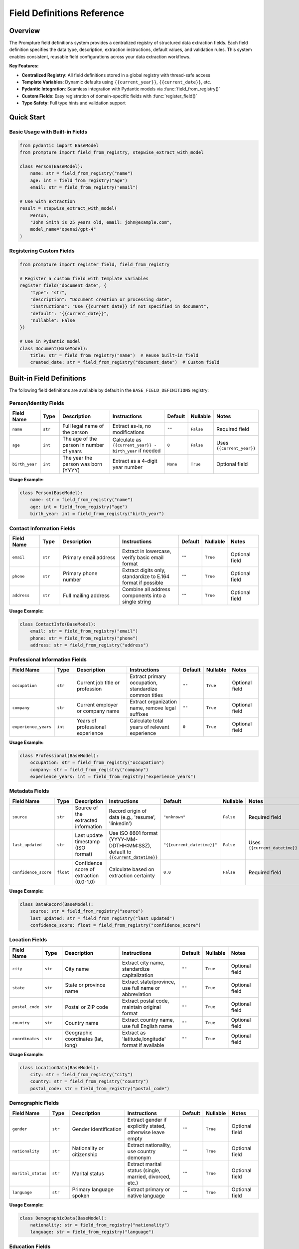 ===========================
Field Definitions Reference
===========================

Overview
========

The Prompture field definitions system provides a centralized registry of structured data extraction fields. Each field definition specifies the data type, description, extraction instructions, default values, and validation rules. This system enables consistent, reusable field configurations across your data extraction workflows.

**Key Features:**

- **Centralized Registry**: All field definitions stored in a global registry with thread-safe access
- **Template Variables**: Dynamic defaults using ``{{current_year}}``, ``{{current_date}}``, etc.
- **Pydantic Integration**: Seamless integration with Pydantic models via :func:`field_from_registry()`
- **Custom Fields**: Easy registration of domain-specific fields with :func:`register_field()`
- **Type Safety**: Full type hints and validation support

Quick Start
===========

Basic Usage with Built-in Fields
---------------------------------

.. code-block:: python

    from pydantic import BaseModel
    from prompture import field_from_registry, stepwise_extract_with_model
    
    class Person(BaseModel):
        name: str = field_from_registry("name")
        age: int = field_from_registry("age")
        email: str = field_from_registry("email")
    
    # Use with extraction
    result = stepwise_extract_with_model(
        Person,
        "John Smith is 25 years old, email: john@example.com",
        model_name="openai/gpt-4"
    )

Registering Custom Fields
-------------------------

.. code-block:: python

    from prompture import register_field, field_from_registry
    
    # Register a custom field with template variables
    register_field("document_date", {
        "type": "str",
        "description": "Document creation or processing date",
        "instructions": "Use {{current_date}} if not specified in document",
        "default": "{{current_date}}",
        "nullable": False
    })
    
    # Use in Pydantic model
    class Document(BaseModel):
        title: str = field_from_registry("name")  # Reuse built-in field
        created_date: str = field_from_registry("document_date")  # Custom field

Built-in Field Definitions
===========================

The following field definitions are available by default in the ``BASE_FIELD_DEFINITIONS`` registry:

Person/Identity Fields
----------------------

.. list-table::
   :header-rows: 1
   :widths: 15 10 30 30 10 10 15

   * - Field Name
     - Type
     - Description
     - Instructions
     - Default
     - Nullable
     - Notes
   * - ``name``
     - ``str``
     - Full legal name of the person
     - Extract as-is, no modifications
     - ``""``
     - ``False``
     - Required field
   * - ``age``
     - ``int``
     - The age of the person in number of years
     - Calculate as ``{{current_year}} - birth_year`` if needed
     - ``0``
     - ``False``
     - Uses ``{{current_year}}``
   * - ``birth_year``
     - ``int``
     - The year the person was born (YYYY)
     - Extract as a 4-digit year number
     - ``None``
     - ``True``
     - Optional field

**Usage Example:**

.. code-block:: python

    class Person(BaseModel):
        name: str = field_from_registry("name")
        age: int = field_from_registry("age")
        birth_year: int = field_from_registry("birth_year")

Contact Information Fields
--------------------------

.. list-table::
   :header-rows: 1
   :widths: 15 10 30 30 10 10 15

   * - Field Name
     - Type
     - Description
     - Instructions
     - Default
     - Nullable
     - Notes
   * - ``email``
     - ``str``
     - Primary email address
     - Extract in lowercase, verify basic email format
     - ``""``
     - ``True``
     - Optional field
   * - ``phone``
     - ``str``
     - Primary phone number
     - Extract digits only, standardize to E.164 format if possible
     - ``""``
     - ``True``
     - Optional field
   * - ``address``
     - ``str``
     - Full mailing address
     - Combine all address components into a single string
     - ``""``
     - ``True``
     - Optional field

**Usage Example:**

.. code-block:: python

    class ContactInfo(BaseModel):
        email: str = field_from_registry("email")
        phone: str = field_from_registry("phone")
        address: str = field_from_registry("address")

Professional Information Fields
-------------------------------

.. list-table::
   :header-rows: 1
   :widths: 15 10 30 30 10 10 15

   * - Field Name
     - Type
     - Description
     - Instructions
     - Default
     - Nullable
     - Notes
   * - ``occupation``
     - ``str``
     - Current job title or profession
     - Extract primary occupation, standardize common titles
     - ``""``
     - ``True``
     - Optional field
   * - ``company``
     - ``str``
     - Current employer or company name
     - Extract organization name, remove legal suffixes
     - ``""``
     - ``True``
     - Optional field
   * - ``experience_years``
     - ``int``
     - Years of professional experience
     - Calculate total years of relevant experience
     - ``0``
     - ``True``
     - Optional field

**Usage Example:**

.. code-block:: python

    class Professional(BaseModel):
        occupation: str = field_from_registry("occupation")
        company: str = field_from_registry("company")
        experience_years: int = field_from_registry("experience_years")

Metadata Fields
---------------

.. list-table::
   :header-rows: 1
   :widths: 15 10 30 30 10 10 15

   * - Field Name
     - Type
     - Description
     - Instructions
     - Default
     - Nullable
     - Notes
   * - ``source``
     - ``str``
     - Source of the extracted information
     - Record origin of data (e.g., 'resume', 'linkedin')
     - ``"unknown"``
     - ``False``
     - Required field
   * - ``last_updated``
     - ``str``
     - Last update timestamp (ISO format)
     - Use ISO 8601 format (YYYY-MM-DDTHH:MM:SSZ), default to ``{{current_datetime}}``
     - ``"{{current_datetime}}"``
     - ``False``
     - Uses ``{{current_datetime}}``
   * - ``confidence_score``
     - ``float``
     - Confidence score of extraction (0.0-1.0)
     - Calculate based on extraction certainty
     - ``0.0``
     - ``False``
     - Required field

**Usage Example:**

.. code-block:: python

    class DataRecord(BaseModel):
        source: str = field_from_registry("source")
        last_updated: str = field_from_registry("last_updated")
        confidence_score: float = field_from_registry("confidence_score")


Location Fields
---------------

.. list-table::
   :header-rows: 1
   :widths: 15 10 30 30 10 10 15

   * - Field Name
     - Type
     - Description
     - Instructions
     - Default
     - Nullable
     - Notes
   * - ``city``
     - ``str``
     - City name
     - Extract city name, standardize capitalization
     - ``""``
     - ``True``
     - Optional field
   * - ``state``
     - ``str``
     - State or province name
     - Extract state/province, use full name or abbreviation
     - ``""``
     - ``True``
     - Optional field
   * - ``postal_code``
     - ``str``
     - Postal or ZIP code
     - Extract postal code, maintain original format
     - ``""``
     - ``True``
     - Optional field
   * - ``country``
     - ``str``
     - Country name
     - Extract country name, use full English name
     - ``""``
     - ``True``
     - Optional field
   * - ``coordinates``
     - ``str``
     - Geographic coordinates (lat, long)
     - Extract as 'latitude,longitude' format if available
     - ``""``
     - ``True``
     - Optional field

**Usage Example:**

.. code-block:: python

    class LocationData(BaseModel):
        city: str = field_from_registry("city")
        country: str = field_from_registry("country")
        postal_code: str = field_from_registry("postal_code")

Demographic Fields
------------------

.. list-table::
   :header-rows: 1
   :widths: 15 10 30 30 10 10 15

   * - Field Name
     - Type
     - Description
     - Instructions
     - Default
     - Nullable
     - Notes
   * - ``gender``
     - ``str``
     - Gender identification
     - Extract gender if explicitly stated, otherwise leave empty
     - ``""``
     - ``True``
     - Optional field
   * - ``nationality``
     - ``str``
     - Nationality or citizenship
     - Extract nationality, use country demonym
     - ``""``
     - ``True``
     - Optional field
   * - ``marital_status``
     - ``str``
     - Marital status
     - Extract marital status (single, married, divorced, etc.)
     - ``""``
     - ``True``
     - Optional field
   * - ``language``
     - ``str``
     - Primary language spoken
     - Extract primary or native language
     - ``""``
     - ``True``
     - Optional field

**Usage Example:**

.. code-block:: python

    class DemographicData(BaseModel):
        nationality: str = field_from_registry("nationality")
        language: str = field_from_registry("language")

Education Fields
----------------

.. list-table::
   :header-rows: 1
   :widths: 15 10 30 30 10 10 15

   * - Field Name
     - Type
     - Description
     - Instructions
     - Default
     - Nullable
     - Notes
   * - ``education_level``
     - ``str``
     - Highest education level
     - Extract highest degree (High School, Bachelor's, Master's, PhD, etc.)
     - ``""``
     - ``True``
     - Optional field
   * - ``graduation_year``
     - ``int``
     - Year of graduation
     - Extract graduation year as 4-digit number
     - ``None``
     - ``True``
     - Optional field
   * - ``gpa``
     - ``float``
     - Grade point average
     - Extract GPA, convert to 4.0 scale if needed
     - ``None``
     - ``True``
     - Optional field

**Usage Example:**

.. code-block:: python

    class EducationData(BaseModel):
        education_level: str = field_from_registry("education_level")
        graduation_year: int = field_from_registry("graduation_year")
        gpa: float = field_from_registry("gpa")

Financial Fields
----------------

.. list-table::
   :header-rows: 1
   :widths: 15 10 30 30 10 10 15

   * - Field Name
     - Type
     - Description
     - Instructions
     - Default
     - Nullable
     - Notes
   * - ``salary``
     - ``float``
     - Annual salary amount
     - Extract salary as numeric value, remove currency symbols
     - ``None``
     - ``True``
     - Optional field
   * - ``currency``
     - ``str``
     - Currency code
     - Extract or infer currency code (USD, EUR, GBP, etc.)
     - ``"USD"``
     - ``True``
     - Optional field
   * - ``bonus``
     - ``float``
     - Bonus amount
     - Extract bonus as numeric value
     - ``None``
     - ``True``
     - Optional field

**Usage Example:**

.. code-block:: python

    class FinancialData(BaseModel):
        salary: float = field_from_registry("salary")
        currency: str = field_from_registry("currency")

Social Media Fields
-------------------

.. list-table::
   :header-rows: 1
   :widths: 15 10 30 30 10 10 15

   * - Field Name
     - Type
     - Description
     - Instructions
     - Default
     - Nullable
     - Notes
   * - ``sentiment``
     - ``str``
     - Sentiment classification
     - Classify as positive, negative, or neutral
     - ``"neutral"``
     - ``True``
     - Optional field
   * - ``hashtags``
     - ``str``
     - Hashtags from content
     - Extract all hashtags as comma-separated list
     - ``""``
     - ``True``
     - Optional field
   * - ``mentions``
     - ``str``
     - User mentions from content
     - Extract all @mentions as comma-separated list
     - ``""``
     - ``True``
     - Optional field
   * - ``topic``
     - ``str``
     - Main topic or subject
     - Identify primary topic or theme of content
     - ``""``
     - ``True``
     - Optional field

**Usage Example:**

.. code-block:: python

    class SocialMediaData(BaseModel):
        sentiment: str = field_from_registry("sentiment")
        hashtags: str = field_from_registry("hashtags")
        topic: str = field_from_registry("topic")

Template Variable System
========================

Template variables provide dynamic default values that are resolved at runtime. They're especially useful for timestamps, dates, and calculated values.

Available Template Variables
----------------------------

The following template variables are available for use in field definitions:

``{{current_year}}``
  Current year as 4-digit integer (e.g., 2024)

``{{current_date}}``
  Current date in ISO format (YYYY-MM-DD)

``{{current_datetime}}``
  Current datetime in ISO 8601 format (YYYY-MM-DDTHH:MM:SSZ)

``{{current_timestamp}}``
  Current Unix timestamp as integer

``{{current_month}}``
  Current month as integer (1-12)

``{{current_day}}``
  Current day of month as integer (1-31)

``{{current_weekday}}``
  Current day name as string (e.g., "Monday", "Tuesday")

``{{current_iso_week}}``
  Current ISO week number as integer (1-53)

Using Template Variables
------------------------

Template variables can be used in any string field within a field definition:

.. code-block:: python

    register_field("processing_date", {
        "type": "str",
        "description": "Date when document was processed",
        "instructions": "Use {{current_date}} if processing date not available",
        "default": "{{current_date}}",
        "nullable": False
    })
    
    register_field("academic_year", {
        "type": "str", 
        "description": "Academic year for enrollment",
        "instructions": "Use {{current_year}} for current enrollment",
        "default": "{{current_year}}-{{current_year}}",  # e.g. "2024-2024"
        "nullable": True
    })

Custom Template Variables
-------------------------

You can provide custom template variables when retrieving field definitions:

.. code-block:: python

    from prompture import get_field_definition
    
    # Custom variables for specific use cases
    custom_vars = {
        "report_year": 2023,
        "department": "Engineering"
    }
    
    # Register field with custom template
    register_field("report_title", {
        "type": "str",
        "description": "Report title",
        "instructions": "Use format: {{department}} Report {{report_year}}",
        "default": "{{department}} Report {{report_year}}",
        "nullable": False
    })
    
    # Retrieve with custom variables
    field_def = get_field_definition("report_title", 
                                   apply_templates=True, 
                                   custom_template_vars=custom_vars)

Custom Field Registration
=========================

Creating Custom Fields
-----------------------

Register custom fields using :func:`register_field()` to extend the built-in definitions:

.. code-block:: python

    from prompture import register_field, field_from_registry
    
    # Define field structure
    register_field("product_price", {
        "type": "str",
        "description": "Product price with currency symbol",
        "instructions": "Extract price including currency, handle ranges like $10-$15",
        "default": "Price not available", 
        "nullable": True
    })
    
    register_field("skills", {
        "type": "list",
        "description": "List of professional skills",
        "instructions": "Extract skills as comma-separated list, normalize tech names",
        "default": [],
        "nullable": True
    })

Field Definition Structure
--------------------------

Each field definition must include these required properties:

``type`` (required)
  Python type or string representation (``str``, ``int``, ``float``, ``bool``, ``list``, ``dict``)

``description`` (required)
  Human-readable description of the field purpose

``instructions`` (required)
  Specific extraction instructions for LLM processing

``default`` (required)
  Default value when field is not extracted (supports template variables)

``nullable`` (required)
  Boolean indicating if field accepts None/null values

**Example:**

.. code-block:: python

    field_definition = {
        "type": "str",
        "description": "Product category classification",
        "instructions": "Classify into: Electronics, Clothing, Books, Home, Other",
        "default": "Other",
        "nullable": True
    }

Validation
----------

Field definitions are automatically validated when registered:

.. code-block:: python

    from prompture.tools import validate_field_definition
    
    # Validate before registering
    field_def = {
        "type": "str",
        "description": "Valid field",
        "instructions": "Extract text value",
        "default": "",
        "nullable": True
    }
    
    if validate_field_definition(field_def):
        register_field("my_field", field_def)
    else:
        print("Invalid field definition")

Integration Examples
====================

Complete Extraction Workflow
-----------------------------

Here's a complete example showing field definitions in a real extraction scenario:

.. code-block:: python

    from pydantic import BaseModel
    from prompture import (
        field_from_registry, 
        register_field, 
        stepwise_extract_with_model
    )
    
    # Register custom business fields
    register_field("industry", {
        "type": "str",
        "description": "Business industry classification",
        "instructions": "Classify into standard industry categories",
        "default": "Unknown",
        "nullable": True
    })
    
    register_field("founded_year", {
        "type": "int",
        "description": "Year company was founded",
        "instructions": "Extract founding year, use {{current_year}} if recent",
        "default": None,
        "nullable": True
    })
    
    # Create comprehensive model
    class BusinessProfile(BaseModel):
        # Built-in fields
        name: str = field_from_registry("name")
        email: str = field_from_registry("email")
        phone: str = field_from_registry("phone")
        address: str = field_from_registry("address")
        
        # Professional fields
        company: str = field_from_registry("company")
        
        # Custom fields
        industry: str = field_from_registry("industry")
        founded_year: int = field_from_registry("founded_year")
        
        # Metadata
        source: str = field_from_registry("source")
        last_updated: str = field_from_registry("last_updated")
        confidence_score: float = field_from_registry("confidence_score")
    
    # Sample business text
    business_text = """
    TechStart Solutions is a cloud computing company founded in 2019.
    Contact: Sarah Johnson, CEO
    Email: sarah@techstart.com
    Phone: (555) 123-4567
    Address: 123 Innovation Drive, San Francisco, CA 94105
    Industry: Software as a Service (SaaS)
    """
    
    # Extract structured data
    result = stepwise_extract_with_model(
        BusinessProfile,
        business_text,
        model_name="openai/gpt-4"
    )
    
    print(result.model_dump())

Multi-Domain Field Sets
-----------------------

Organize fields by domain for better maintainability:

.. code-block:: python

    # E-commerce fields
    ecommerce_fields = {
        "product_name": {
            "type": "str",
            "description": "Product name or title",
            "instructions": "Extract main product name, exclude brand",
            "default": "Unknown Product",
            "nullable": False
        },
        "sku": {
            "type": "str", 
            "description": "Product SKU or model number",
            "instructions": "Extract alphanumeric SKU code",
            "default": "",
            "nullable": True
        },
        "category": {
            "type": "str",
            "description": "Product category",
            "instructions": "Classify into Electronics, Clothing, Books, etc.",
            "default": "Other",
            "nullable": True
        }
    }
    
    # Medical fields
    medical_fields = {
        "patient_id": {
            "type": "str",
            "description": "Patient identification number",
            "instructions": "Extract patient ID, mask if sensitive",
            "default": "",
            "nullable": True
        },
        "diagnosis": {
            "type": "str",
            "description": "Primary diagnosis or condition",
            "instructions": "Extract main diagnosis, use medical terminology",
            "default": "",
            "nullable": True
        },
        "treatment_date": {
            "type": "str",
            "description": "Date of treatment or visit",
            "instructions": "Extract date, use {{current_date}} if not specified",
            "default": "{{current_date}}",
            "nullable": False
        }
    }
    
    # Register field sets
    from prompture import add_field_definitions
    
    add_field_definitions(ecommerce_fields)
    add_field_definitions(medical_fields)

External Configuration Files
----------------------------

Load field definitions from external YAML or JSON files:

**field_definitions.yaml:**

.. code-block:: yaml

    document_fields:
      title:
        type: str
        description: "Document title or heading"
        instructions: "Extract main document title"
        default: "Untitled Document"
        nullable: false
      
      author:
        type: str
        description: "Document author or creator"
        instructions: "Extract author name, handle multiple authors"
        default: "Unknown Author"
        nullable: true
      
      created_date:
        type: str
        description: "Document creation date"
        instructions: "Use {{current_date}} if date not found"
        default: "{{current_date}}"
        nullable: false

**Python integration:**

.. code-block:: python

    from prompture.tools import load_field_definitions
    from prompture import add_field_definitions
    
    # Load from external file
    external_fields = load_field_definitions("field_definitions.yaml")
    
    # Register all fields from the file
    add_field_definitions(external_fields)
    
    # Use in models
    class Document(BaseModel):
        title: str = field_from_registry("title")
        author: str = field_from_registry("author") 
        created_date: str = field_from_registry("created_date")

Registry Management
===================

The field definitions registry provides several utility functions for managing field definitions:

Inspecting the Registry
-----------------------

.. code-block:: python

    from prompture import (
        get_field_names,
        get_required_fields,
        get_field_definition,
        get_registry_snapshot
    )
    
    # List all available fields
    all_fields = get_field_names()
    print(f"Available fields: {all_fields}")
    
    # Get required fields only
    required_fields = get_required_fields()
    print(f"Required fields: {required_fields}")
    
    # Inspect specific field
    name_field = get_field_definition("name")
    print(f"Name field: {name_field}")
    
    # Get full registry snapshot
    registry = get_registry_snapshot()
    print(f"Registry contains {len(registry)} fields")

Registry Maintenance
--------------------

.. code-block:: python

    from prompture import reset_registry, clear_registry
    
    # Reset to base definitions only
    reset_registry()  # Keeps built-in fields, removes custom ones
    
    # Clear everything (use with caution)
    clear_registry()  # Removes ALL fields including built-ins

Best Practices
==============

Field Naming Conventions
-------------------------

- Use descriptive, lowercase names with underscores: ``first_name``, ``created_date``
- Group related fields with prefixes: ``contact_email``, ``contact_phone``  
- Avoid abbreviations: use ``experience_years`` not ``exp_yrs``
- Be consistent across your domain

Type Selection Guidelines
-------------------------

- Use ``str`` for text, IDs, formatted data (dates, phone numbers)
- Use ``int`` for counts, years, numeric IDs
- Use ``float`` for scores, percentages, monetary values  
- Use ``list`` for multiple values of same type
- Use ``dict`` for nested structured data

Template Variable Usage
-----------------------

- Use ``{{current_date}}`` for document dates and timestamps
- Use ``{{current_year}}`` for age calculations and academic years
- Use ``{{current_datetime}}`` for precise processing timestamps
- Provide fallback values when templates might not resolve

Validation and Testing
----------------------

.. code-block:: python

    from prompture.tools import validate_field_definition
    
    # Always validate custom fields
    def create_safe_field(name, definition):
        if validate_field_definition(definition):
            register_field(name, definition)
            return True
        else:
            print(f"Invalid field definition for '{name}'")
            return False
    
    # Test field definitions with sample data
    def test_field_extraction(field_name, sample_text):
        class TestModel(BaseModel):
            test_field: str = field_from_registry(field_name)
        
        # Test extraction (requires API key)
        # result = stepwise_extract_with_model(TestModel, sample_text)
        # return result.test_field

Performance Considerations
--------------------------

- Register fields once at application startup
- Use :func:`get_registry_snapshot()` for bulk operations
- Cache field definitions for frequently used fields
- Validate definitions before registration to avoid runtime errors

API Reference
=============

Core Functions
--------------

.. py:function:: field_from_registry(field_name: str, apply_templates: bool = True, custom_template_vars: Optional[Dict[str, Any]] = None) -> Field

   Create a Pydantic Field from a registered field definition.
   
   :param field_name: Name of field in the registry
   :param apply_templates: Whether to apply template variable substitution
   :param custom_template_vars: Custom template variables for substitution
   :return: Configured Pydantic Field object
   :raises KeyError: If field_name not found in registry

.. py:function:: register_field(field_name: str, field_definition: FieldDefinition) -> None

   Register a single field definition in the global registry.
   
   :param field_name: Name of the field
   :param field_definition: Dictionary containing field configuration
   :raises ValueError: If field definition is invalid

.. py:function:: get_field_definition(field_name: str, apply_templates: bool = True, custom_template_vars: Optional[Dict[str, Any]] = None) -> Optional[FieldDefinition]

   Retrieve a field definition from the registry.
   
   :param field_name: Name of field to retrieve
   :param apply_templates: Whether to apply template substitution
   :param custom_template_vars: Custom variables for templates
   :return: Field definition dictionary or None if not found

Registry Management Functions
-----------------------------

.. py:function:: get_field_names() -> List[str]

   Get list of all registered field names.
   
   :return: List of field names in the registry

.. py:function:: get_required_fields() -> List[str]

   Get list of required (non-nullable) field names.
   
   :return: List of required field names

.. py:function:: add_field_definitions(field_definitions: Dict[str, FieldDefinition]) -> None

   Register multiple field definitions at once.
   
   :param field_definitions: Dictionary mapping field names to definitions

.. py:function:: get_registry_snapshot() -> Dict[str, FieldDefinition]

   Get a copy of the current registry state.
   
   :return: Dictionary of all registered field definitions

.. py:function:: reset_registry() -> None

   Reset registry to contain only base field definitions.

.. py:function:: clear_registry() -> None

   Remove all field definitions from registry.
   
   .. warning:: This removes all fields including built-in definitions.

See Also
========

- :doc:`api/field_definitions` - API documentation for field definitions module
- :doc:`examples` - Usage examples and tutorials
- :doc:`quickstart` - Getting started guide
- :doc:`api/core` - Core extraction functions